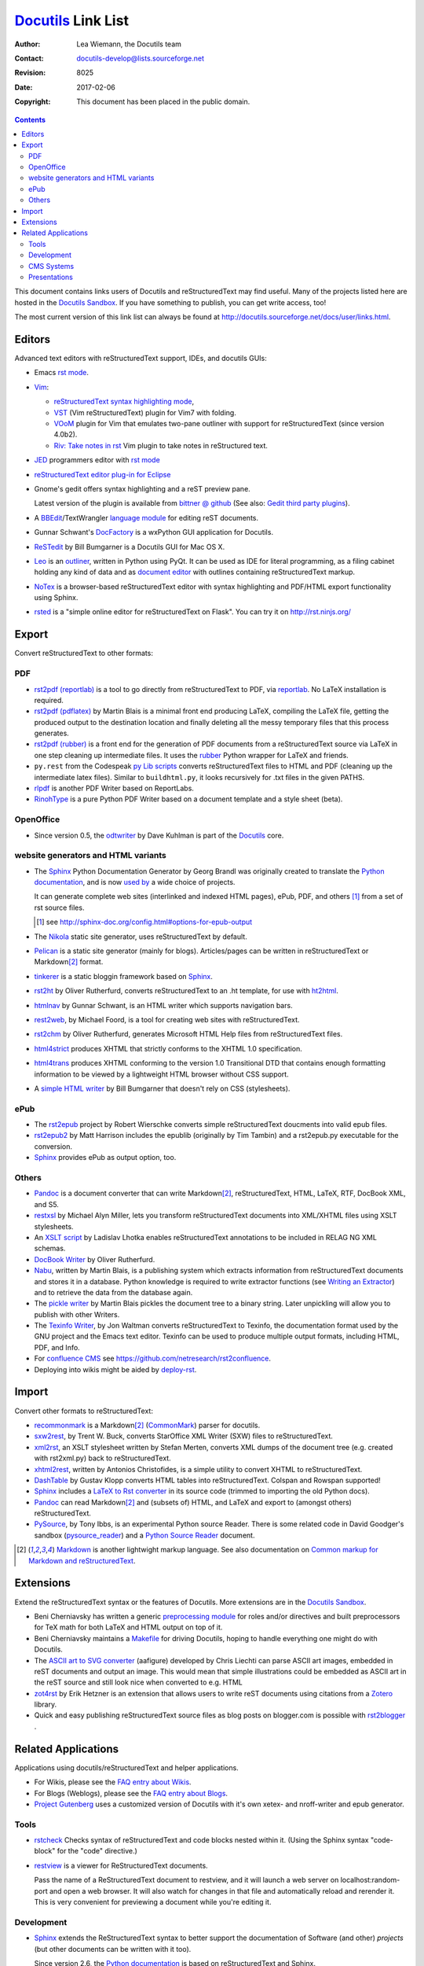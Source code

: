 =====================
 Docutils_ Link List
=====================

:Author: Lea Wiemann, the Docutils team
:Contact: docutils-develop@lists.sourceforge.net
:Revision: $Revision: 8025 $
:Date: $Date: 2017-02-06 15:35:40 +0100 (Mo, 06. Feb 2017) $
:Copyright: This document has been placed in the public domain.

.. title:: Docutils Links

.. contents::

This document contains links users of Docutils and reStructuredText
may find useful.  Many of the projects
listed here are hosted in the `Docutils Sandbox`_.  If you have
something to publish, you can get write access, too!

The most current version of this link list can always be found at
http://docutils.sourceforge.net/docs/user/links.html.

.. _Docutils: http://docutils.sourceforge.net/
.. _Docutils Sandbox: http://docutils.sf.net/sandbox/README.html


Editors
-------

Advanced text editors with reStructuredText support, IDEs, and docutils GUIs:

* Emacs `rst mode <http://docutils.sf.net/tools/editors/emacs>`__.

* `Vim <http://www.vim.org/index.php>`__:

  - `reStructuredText syntax highlighting mode
    <http://www.vim.org/scripts/script.php?script_id=973>`__,

  - `VST <http://www.vim.org/scripts/script.php?script_id=1334>`__ (Vim
    reStructuredText) plugin for Vim7 with folding.

  - `VOoM <http://www.vim.org/scripts/script.php?script_id=2657>`__
    plugin for Vim that emulates two-pane outliner with
    support for reStructuredText (since version 4.0b2).

  - `Riv: Take notes in rst <https://github.com/Rykka/riv.vim>`__ Vim
    plugin to take notes in reStructured text.

* `JED <http://www.jedsoft.org/jed/>`__ programmers editor with
  `rst mode <http://jedmodes.sf.net/mode/rst/>`__

* `reStructuredText editor plug-in for Eclipse`__

  __ http://resteditor.sf.net/

* Gnome's gedit offers syntax highlighting and a reST preview pane.

  Latest version of the plugin is available from `bittner @ github`_
  (See also: `Gedit third party plugins`__).

  __ https://wiki.gnome.org/Apps/Gedit/ThirdPartyPlugins-v3.8

  .. _bittner @ github:  https://github.com/bittner/gedit-reST-plugin

* A BBEdit_/TextWrangler `language module`__ for editing reST documents.

  .. _BBEdit: https://en.wikipedia.org/wiki/BBEdit
  __ http://ericfromcanada.bitbucket.org/

* Gunnar Schwant's DocFactory_ is a wxPython GUI application for
  Docutils.

* ReSTedit_ by Bill Bumgarner is a Docutils GUI for Mac OS X.

* Leo_ is an outliner_, written in Python using PyQt. It can be used as IDE
  for literal programming, as a filing cabinet holding any kind of data and
  as `document editor`__ with outlines containing reStructuredText markup.

  .. _outliner: http://en.wikipedia.org/wiki/Outliner
  __ http://leoeditor.com/tutorial-rst3.html

* `NoTex <https://notex.ch>`_ is a browser-based reStructuredText editor
  with syntax highlighting and PDF/HTML export functionality using Sphinx.

* `rsted <https://github.com/anru/rsted>`_ is a "simple online editor for
  reStructuredText on Flask". You can try it on http://rst.ninjs.org/

.. _DocFactory: http://docutils.sf.net/sandbox/gschwant/docfactory/doc/
.. _ReSTedit: http://www.friday.com/bbum/index.php?s=restedit
.. _Leo: http://leoeditor.com/


Export
------

Convert reStructuredText to other formats:

PDF
```

* `rst2pdf (reportlab)
  <http://rst2pdf.googlecode.com>`_ is a tool to go
  directly from reStructuredText to PDF, via `reportlab
  <http://www.reportlab.org/rl_toolkit.html>`_. No LaTeX installation is
  required.

* `rst2pdf (pdflatex)
  <http://docutils.sourceforge.net/sandbox/blais/rst2pdf/>`_ by Martin Blais
  is a minimal front end producing LaTeX, compiling the LaTeX file, getting
  the produced output to the destination location and finally deleting all
  the messy temporary files that this process generates.

* `rst2pdf (rubber)
  <http://docutils.sf.net/sandbox/rst2pdf/README.html>`_ is
  a front end for the generation of PDF documents from a reStructuredText
  source via LaTeX in one step cleaning up intermediate files. It uses the
  `rubber <http://iml.univ-mrs.fr/~beffara/soft/rubber/>`_ Python wrapper
  for LaTeX and friends.

* ``py.rest`` from the Codespeak `py Lib scripts`_ converts
  reStructuredText files to HTML and PDF (cleaning up the intermediate
  latex files).  Similar to ``buildhtml.py``, it looks recursively for
  .txt files in the given PATHS.

* rlpdf_ is another PDF Writer based on ReportLabs.

* RinohType_ is a pure Python PDF Writer based on a document template and a
  style sheet (beta).

.. _py Lib scripts: http://codespeak.net/py/dist/bin.html
.. _rlpdf: http://docutils.sf.net/sandbox/dreamcatcher/rlpdf/
.. _RinohType: http://pypi.python.org/pypi/RinohType/0.2.1

OpenOffice
``````````

* Since version 0.5, the odtwriter_ by Dave Kuhlman is part of the Docutils_
  core.

.. _odtwriter: http://docutils.sf.net/docs/user/odt.html


website generators and HTML variants
````````````````````````````````````

* The Sphinx_ Python Documentation Generator by Georg Brandl was originally
  created to translate the `Python documentation`_, and is now `used by
  <http://sphinx.pocoo.org/examples.html>`__ a wide choice of projects.

  It can generate complete web sites (interlinked and indexed HTML pages),
  ePub, PDF, and others [#]_ from a set of rst source files.

  .. [#] see http://sphinx-doc.org/config.html#options-for-epub-output
  .. _Sphinx: http://sphinx.pocoo.org/

* The Nikola_ static site generator, uses reStructuredText by
  default.

  .. _nikola:  http://getnikola.com/

* Pelican_ is a static site generator (mainly for blogs). Articles/pages can
  be written in reStructuredText or Markdown\ [#markdown]_ format.

  .. _pelican: http://docs.getpelican.com

* tinkerer_ is a static bloggin framework based on Sphinx_.

  .. _tinkerer: http://tinkerer.me

* rst2ht_ by Oliver Rutherfurd, converts reStructuredText to an .ht
  template, for use with ht2html_.

  .. _rst2ht: http://www.rutherfurd.net/articles/rst-ht2html.html
  .. _ht2html: http://ht2html.sourceforge.net/

* htmlnav_ by Gunnar Schwant, is an HTML writer which supports navigation
  bars.

  .. _htmlnav: http://docutils.sf.net/sandbox/gschwant/htmlnav/

* rest2web_, by Michael Foord, is a tool for creating web sites with
  reStructuredText.

  .. _rest2web: http://www.voidspace.org.uk/python/rest2web/

* rst2chm_ by Oliver Rutherfurd, generates Microsoft HTML Help files from
  reStructuredText files.

  .. _rst2chm: http://www.rutherfurd.net/software/rst2chm/

* `html4strict <http://docutils.sf.net/sandbox/html4strict/>`__
  produces XHTML that strictly conforms to the XHTML 1.0 specification.

* `html4trans <http://docutils.sf.net/sandbox/html4trans/>`__
  produces XHTML conforming to the version 1.0 Transitional DTD that
  contains enough formatting information to be viewed by a lightweight HTML
  browser without CSS support.

* A `simple HTML writer`_ by Bill Bumgarner that doesn't rely on CSS
  (stylesheets).

  .. _simple HTML writer: http://docutils.sf.net/sandbox/bbum/DocArticle/

ePub
````

* The `rst2epub`_ project by Robert Wierschke converts simple
  reStructuredText doucments into valid epub files.

  .. simple but well structured with classes/modules for epub components,
     and a standard ``setup.py`` installation file.

* rst2epub2_ by Matt Harrison includes the epublib (originally by Tim
  Tambin) and a rst2epub.py executable for the conversion.

* Sphinx_ provides ePub as output option, too.

.. _rst2epub: https://bitbucket.org/wierob/rst2epub
.. _rst2epub2: https://github.com/mattharrison/rst2epub2


Others
``````

* Pandoc_ is a document converter that can write Markdown\ [#markdown]_,
  reStructuredText, HTML, LaTeX, RTF, DocBook XML, and S5.

* restxsl_ by Michael Alyn Miller, lets you transform reStructuredText
  documents into XML/XHTML files using XSLT stylesheets.

* An `XSLT script`__ by Ladislav Lhotka enables reStructuredText annotations
  to be included in RELAG NG XML schemas.

  __ http://www.cesnet.cz/doc/techzpravy/2006/rngrest/

* `DocBook Writer`_ by Oliver Rutherfurd.

* Nabu_, written by Martin Blais, is a publishing system which
  extracts information from reStructuredText documents and stores it
  in a database.  Python knowledge is required to write extractor
  functions (see `Writing an Extractor`_) and to retrieve the data
  from the database again.

* The `pickle writer`_ by Martin Blais pickles the document tree to a binary
  string. Later unpickling will allow you to publish with other Writers.

* The `Texinfo Writer`_, by Jon Waltman converts reStructuredText to
  Texinfo, the documentation format used by the GNU project and the
  Emacs text editor.  Texinfo can be used to produce multiple output
  formats, including HTML, PDF, and Info.

* For `confluence CMS`_ see https://github.com/netresearch/rst2confluence.

* Deploying into wikis might be aided by deploy-rst_.

.. _Pandoc: http://sophos.berkeley.edu/macfarlane/pandoc/
.. _restxsl: http://www.strangeGizmo.com/products/restxsl/
.. _DocBook Writer: http://docutils.sf.net/sandbox/oliverr/docbook/
.. _Nabu: http://furius.ca/nabu/
.. _Writing an Extractor: http://furius.ca/nabu/doc/nabu-extractor.html
.. _pickle writer: http://docutils.sf.net/sandbox/blais/pickle_writer/
.. _Texinfo Writer: http://docutils.sf.net/sandbox/texinfo-writer/README.html
.. _confluence CMS: http://www.atlassian.com/software/confluence
.. _deploy-rst: https://github.com/netresearch/deploy-rst


Import
------

Convert other formats to reStructuredText:

* recommonmark_ is a Markdown\ [#markdown]_ (CommonMark_) parser for docutils.

* sxw2rest_, by Trent W. Buck, converts StarOffice XML Writer (SXW)
  files to reStructuredText.

* xml2rst_, an XSLT stylesheet written by Stefan Merten, converts XML
  dumps of the document tree (e.g. created with rst2xml.py) back to
  reStructuredText.

* xhtml2rest_, written by Antonios Christofides, is a simple utility
  to convert XHTML to reStructuredText.

* DashTable_ by Gustav Klopp converts HTML tables into reStructuredText.
  Colspan and Rowspan supported!

  .. _DashTable: https://github.com/gustavklopp/DashTable

* Sphinx_ includes a `LaTeX to Rst converter
  <http://svn.python.org/projects/doctools/converter/>`__ in its source code
  (trimmed to importing the old Python docs).

* Pandoc_ can read Markdown\ [#markdown]_ and (subsets of) HTML, and LaTeX and export to
  (amongst others) reStructuredText.

* PySource_, by Tony Ibbs, is an experimental Python source Reader.
  There is some related code in David Goodger's sandbox
  (pysource_reader_) and a `Python Source Reader`_ document.

.. [#markdown]
   `Markdown <http://daringfireball.net/projects/markdown/syntax>`__ is
   another lightwight markup language.  See also documentation on `Common
   markup for Markdown and reStructuredText`_.

.. _recommonmark: https://github.com/rtfd/recommonmark
.. _CommonMark: http://commonmark.org/
.. _sxw2rest: http://twb.ath.cx/~twb/darcs/sxw2rest/
.. _xml2rst: http://www.merten-home.de/FreeSoftware/xml2rst/index.html
.. _xhtml2rest: http://docutils.sf.net/sandbox/wiemann/xhtml2rest/
.. _PySource: http://docutils.sf.net/sandbox/tibs/pysource/
.. _pysource_reader: http://docutils.sf.net/sandbox/davidg/pysource_reader/
.. _Python Source Reader: http://docutils.sf.net/docs/dev/pysource.html
.. _Common markup for Markdown and reStructuredText:
   https://gist.github.com/dupuy/1855764


Extensions
----------

Extend the reStructuredText syntax or the features of Docutils.
More extensions are in the `Docutils Sandbox`_.

* Beni Cherniavsky has written a generic `preprocessing module`_ for
  roles and/or directives and built preprocessors for TeX math for
  both LaTeX and HTML output on top of it.

* Beni Cherniavsky maintains a Makefile_ for driving Docutils, hoping
  to handle everything one might do with Docutils.

* The `ASCII art to SVG converter`_ (aafigure) developed by
  Chris Liechti can parse ASCII art images, embedded in reST documents and
  output an image. This would mean that simple illustrations could be
  embedded as ASCII art in the reST source and still look nice when
  converted to e.g. HTML

* zot4rst_ by Erik Hetzner is an extension that allows users to write reST
  documents using citations from a Zotero_ library.

* Quick and easy publishing reStructuredText source files as blog posts
  on blogger.com is possible with `rst2blogger`_ .

.. _preprocessing module: http://docutils.sf.net/sandbox/cben/rolehack/
.. _Makefile: http://docutils.sf.net/sandbox/cben/make/
.. _ASCII art to SVG converter:
   http://docutils.sf.net/sandbox/cliechti/aafigure/
.. _zot4rst: http://e6h.org/~egh/hg/zotero-plain
.. _Zotero: http://www.zotero.org/
.. _rst2blogger: https://github.com/dhellmann/rst2blogger#readme


Related Applications
--------------------

Applications using docutils/reStructuredText and helper applications.

* For Wikis, please see the `FAQ entry about Wikis`_.

* For Blogs (Weblogs), please see the `FAQ entry about Blogs`_.

* `Project Gutenberg`_ uses a customized version of Docutils with it's own
  xetex- and nroff-writer and epub generator.

.. _FAQ entry about Wikis: http://docutils.sf.net/FAQ.html
    #are-there-any-wikis-that-use-restructuredtext-syntax
.. _FAQ entry about Blogs: http://docutils.sf.net/FAQ.html
    #are-there-any-weblog-blog-projects-that-use-restructuredtext-syntax
.. _Project Gutenberg: http://www.gutenberg.org


Tools
`````

* rstcheck_ Checks syntax of reStructuredText and code blocks nested within
  it. (Using the Sphinx syntax "code-block" for the "code" directive.)

  .. _rstcheck: https://pypi.python.org/pypi/rstcheck

* restview_ is a viewer for ReStructuredText documents.

  Pass the name of a ReStructuredText document to restview, and it will
  launch a web server on localhost:random-port and open a web browser. It
  will also watch for changes in that file and automatically reload and
  rerender it. This is very convenient for previewing a document while
  you're editing it.

  .. _restview: http://mg.pov.lt/restview/


Development
```````````

* Sphinx_ extends the ReStructuredText syntax to better support the
  documentation of Software (and other) *projects* (but other documents
  can be written with it too).

  Since version 2.6, the `Python documentation`_ is based on
  reStructuredText and Sphinx.

* Trac_, a project management and bug/issue tracking system, supports
  `using reStructuredText
  <http://trac.edgewall.org/wiki/WikiRestructuredText>`__ as an
  alternative to wiki markup.

* PyLit_ provides a bidirectional text <--> code converter for *literate
  programming with reStructuredText*.

* If you are developing a Qt app, rst2qhc_ lets you generate the whole help
  automatically from reStructuredText. That includes keywords, TOC,
  multiple manuals per project, filters, project file, collection project
  file, and more.

.. _Python documentation: http://docs.python.org/
.. _Trac: http://trac.edgewall.org/
.. _PyLit: http://repo.or.cz/pylit.git
.. _rst2qhc: http://rst2qhc.googlecode.com


CMS Systems
```````````

* Plone_ and Zope_ both support reStructuredText markup.
* ZReST_, by Richard Jones, is a "ReStructuredText Document for Zope_"
  application that is complete and ready to install.

.. _Plone: http://plone.org/
.. _Zope: http://www.zope.org/
.. _ZReST: http://docutils.sf.net/sandbox/richard/ZReST/


Presentations
`````````````

* rst2html5_ transform restructuredtext documents to html5 + twitter's
  bootstrap css, deck.js or reveal.js

* landslide_ generates HTML5 slideshows from markdown, ReST, or textile.

* `native support for S5 <slide-shows.s5.html>`_.

* The `PythonPoint interface`_ by Richard Jones produces PDF
  presentations using ReportLabs' PythonPoint_.

* rst2beamer_ generates a LaTeX source that uses the `Beamer` document class.
  Can be converted to PDF slides with pdfLaTeX/XeLaTeX/LuaLaTeX.

* InkSlide_ quick and easy presentations using Inkscape_. InkSlide uses
  reStructuredText for markup, although it renders only a subset of rst.

* rst2outline_ translates a reStructuredText document to a plain text
  outline. This can then be transformed to PowerPoint.

* Pandoc_ can also be used to produce slides, as shown in this
  `Pandoc Slides Demo`_

.. _PythonPoint: http://www.reportlab.org/python_point.html
.. _PythonPoint interface: http://docutils.sf.net/sandbox/richard/pythonpoint/
.. _rst2beamer: http://docutils.sf.net/sandbox/rst2beamer/
.. _Inkscape: http://inkscape.org/
.. _InkSlide: http://wiki.inkscape.org/wiki/index.php/InkSlide
.. _rst2html5: https://github.com/marianoguerra/rst2html5
.. _landslide: https://github.com/adamzap/landslide
.. _rst2outline: http://docutils.sf.net/sandbox/rst2outline/
.. _Pandoc Slides Demo:
   http://johnmacfarlane.net/pandoc/demo/example9/producing-slide-shows-with-pandoc